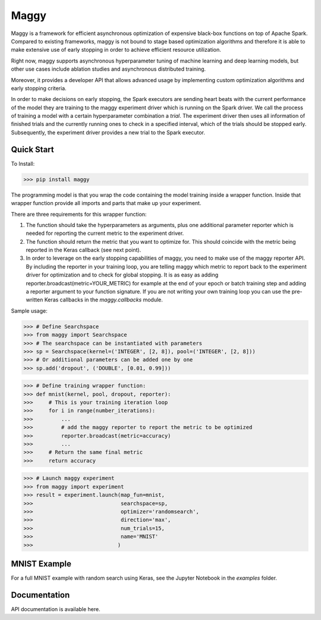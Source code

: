 Maggy
=====

Maggy is a framework for efficient asynchronous optimization of expensive
black-box functions on top of Apache Spark. Compared to existing frameworks, maggy is not bound to
stage based optimization algorithms and therefore it is able to make extensive
use of early stopping in order to achieve efficient resource utilization.

Right now, maggy supports asynchronous hyperparameter tuning of machine
learning and deep learning models, but other use cases include ablation studies
and asynchronous distributed training.

Moreover, it provides a developer API that allows advanced usage by
implementing custom optimization algorithms and early stopping criteria.

In order to make decisions on early stopping, the Spark executors are sending
heart beats with the current performance of the model they are training to the
maggy experiment driver which is running on the Spark driver. We call the
process of training a model with a certain hyperparameter combination a
*trial*. The experiment driver then uses all information of finished trials and
the currently running ones to check in a specified interval, which of the
trials should be stopped early.
Subsequently, the experiment driver provides a new trial to the Spark
executor.

Quick Start
-----------

To Install:

>>> pip install maggy

The programming model is that you wrap the code containing the model training
inside a wrapper function. Inside that wrapper function provide all imports and
parts that make up your experiment.

There are three requirements for this wrapper function:

1. The function should take the hyperparameters as arguments, plus one
   additional parameter reporter which is needed for reporting the current
   metric to the experiment driver.
2. The function should return the metric that you want to optimize for. This
   should coincide with the metric being reported in the Keras callback (see
   next point).
3. In order to leverage on the early stopping capabilities of maggy, you need
   to make use of the maggy reporter API. By including the reporter in your
   training loop, you are telling maggy which metric to report back to the
   experiment driver for optimization and to check for global stopping. It is
   as easy as adding reporter.broadcast(metric=YOUR_METRIC) for example at the
   end of your epoch or batch training step and adding a reporter argument to
   your function signature. If you are not writing your own training loop you
   can use the pre-written Keras callbacks in the `maggy.callbacks` module.

Sample usage:

>>> # Define Searchspace
>>> from maggy import Searchspace
>>> # The searchspace can be instantiated with parameters
>>> sp = Searchspace(kernel=('INTEGER', [2, 8]), pool=('INTEGER', [2, 8]))
>>> # Or additional parameters can be added one by one
>>> sp.add('dropout', ('DOUBLE', [0.01, 0.99]))

>>> # Define training wrapper function:
>>> def mnist(kernel, pool, dropout, reporter):
>>>     # This is your training iteration loop
>>>     for i in range(number_iterations):
>>>         ...
>>>         # add the maggy reporter to report the metric to be optimized
>>>         reporter.broadcast(metric=accuracy)
>>>         ...
>>>     # Return the same final metric
>>>     return accuracy

>>> # Launch maggy experiment
>>> from maggy import experiment
>>> result = experiment.launch(map_fun=mnist,
>>>                            searchspace=sp,
>>>                            optimizer='randomsearch',
>>>                            direction='max',
>>>                            num_trials=15,
>>>                            name='MNIST'
>>>                           )

MNIST Example
-------------

For a full MNIST example with random search using Keras,
see the Jupyter Notebook in the `examples` folder.

Documentation
-------------

API documentation is available here.
